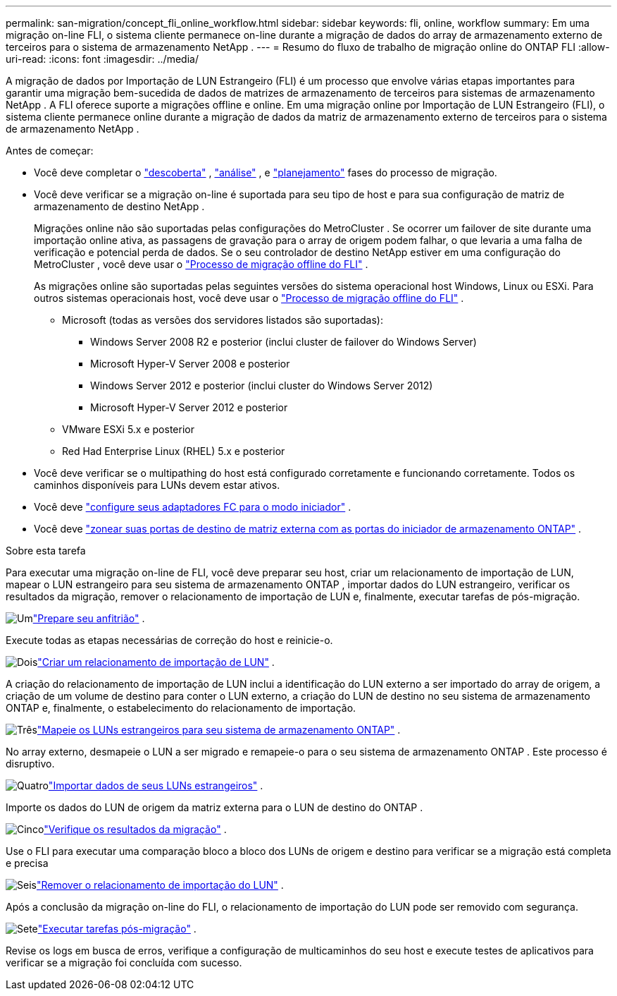 ---
permalink: san-migration/concept_fli_online_workflow.html 
sidebar: sidebar 
keywords: fli, online, workflow 
summary: Em uma migração on-line FLI, o sistema cliente permanece on-line durante a migração de dados do array de armazenamento externo de terceiros para o sistema de armazenamento NetApp . 
---
= Resumo do fluxo de trabalho de migração online do ONTAP FLI
:allow-uri-read: 
:icons: font
:imagesdir: ../media/


[role="lead"]
A migração de dados por Importação de LUN Estrangeiro (FLI) é um processo que envolve várias etapas importantes para garantir uma migração bem-sucedida de dados de matrizes de armazenamento de terceiros para sistemas de armazenamento NetApp . A FLI oferece suporte a migrações offline e online. Em uma migração online por Importação de LUN Estrangeiro (FLI), o sistema cliente permanece online durante a migração de dados da matriz de armazenamento externo de terceiros para o sistema de armazenamento NetApp .

.Antes de começar:
* Você deve completar o link:concept_migration_discover_phase_workflow.html["descoberta"] , link:concept_migration_analyze_phase_workflow.html["análise"] , e link:concept_migration_plan_phase_workflow.html["planejamento"] fases do processo de migração.
* Você deve verificar se a migração on-line é suportada para seu tipo de host e para sua configuração de matriz de armazenamento de destino NetApp .
+
Migrações online não são suportadas pelas configurações do MetroCluster . Se ocorrer um failover de site durante uma importação online ativa, as passagens de gravação para o array de origem podem falhar, o que levaria a uma falha de verificação e potencial perda de dados. Se o seu controlador de destino NetApp estiver em uma configuração do MetroCluster , você deve usar o link:prepare-host-offline-migration.html["Processo de migração offline do FLI"] .

+
As migrações online são suportadas pelas seguintes versões do sistema operacional host Windows, Linux ou ESXi. Para outros sistemas operacionais host, você deve usar o link:prepare-host-offline-migration.html["Processo de migração offline do FLI"] .

+
** Microsoft (todas as versões dos servidores listados são suportadas):
+
*** Windows Server 2008 R2 e posterior (inclui cluster de failover do Windows Server)
*** Microsoft Hyper-V Server 2008 e posterior
*** Windows Server 2012 e posterior (inclui cluster do Windows Server 2012)
*** Microsoft Hyper-V Server 2012 e posterior


** VMware ESXi 5.x e posterior
** Red Had Enterprise Linux (RHEL) 5.x e posterior


* Você deve verificar se o multipathing do host está configurado corretamente e funcionando corretamente. Todos os caminhos disponíveis para LUNs devem estar ativos.
* Você deve link:configure-fc-adapter-initiator.html["configure seus adaptadores FC para o modo iniciador"] .
* Você deve link:concept_target_and_initiator_port_zoning.html["zonear suas portas de destino de matriz externa com as portas do iniciador de armazenamento ONTAP"] .


.Sobre esta tarefa
Para executar uma migração on-line de FLI, você deve preparar seu host, criar um relacionamento de importação de LUN, mapear o LUN estrangeiro para seu sistema de armazenamento ONTAP , importar dados do LUN estrangeiro, verificar os resultados da migração, remover o relacionamento de importação de LUN e, finalmente, executar tarefas de pós-migração.

.image:https://raw.githubusercontent.com/NetAppDocs/common/main/media/number-1.png["Um"]link:prepare-host-online-migration.html["Prepare seu anfitrião"] .
[role="quick-margin-para"]
Execute todas as etapas necessárias de correção do host e reinicie-o.

.image:https://raw.githubusercontent.com/NetAppDocs/common/main/media/number-2.png["Dois"]link:create-lun-import-relationship-online.html["Criar um relacionamento de importação de LUN"] .
[role="quick-margin-para"]
A criação do relacionamento de importação de LUN inclui a identificação do LUN externo a ser importado do array de origem, a criação de um volume de destino para conter o LUN externo, a criação do LUN de destino no seu sistema de armazenamento ONTAP e, finalmente, o estabelecimento do relacionamento de importação.

.image:https://raw.githubusercontent.com/NetAppDocs/common/main/media/number-3.png["Três"]link:map-source-lun-to-destination-online-migration.html["Mapeie os LUNs estrangeiros para seu sistema de armazenamento ONTAP"] .
[role="quick-margin-para"]
No array externo, desmapeie o LUN a ser migrado e remapeie-o para o seu sistema de armazenamento ONTAP . Este processo é disruptivo.

.image:https://raw.githubusercontent.com/NetAppDocs/common/main/media/number-4.png["Quatro"]link:task_fli_online_importing_the_data.html["Importar dados de seus LUNs estrangeiros"] .
[role="quick-margin-para"]
Importe os dados do LUN de origem da matriz externa para o LUN de destino do ONTAP .

.image:https://raw.githubusercontent.com/NetAppDocs/common/main/media/number-5.png["Cinco"]link:task_fli_online_verifying_migration_results.html["Verifique os resultados da migração"] .
[role="quick-margin-para"]
Use o FLI para executar uma comparação bloco a bloco dos LUNs de origem e destino para verificar se a migração está completa e precisa

.image:https://raw.githubusercontent.com/NetAppDocs/common/main/media/number-6.png["Seis"]link:remove-lun-import-relationship-online.html["Remover o relacionamento de importação do LUN"] .
[role="quick-margin-para"]
Após a conclusão da migração on-line do FLI, o relacionamento de importação do LUN pode ser removido com segurança.

.image:https://raw.githubusercontent.com/NetAppDocs/common/main/media/number-7.png["Sete"]link:concept_fli_online_post_migration_tasks.html["Executar tarefas pós-migração"] .
[role="quick-margin-para"]
Revise os logs em busca de erros, verifique a configuração de multicaminhos do seu host e execute testes de aplicativos para verificar se a migração foi concluída com sucesso.
